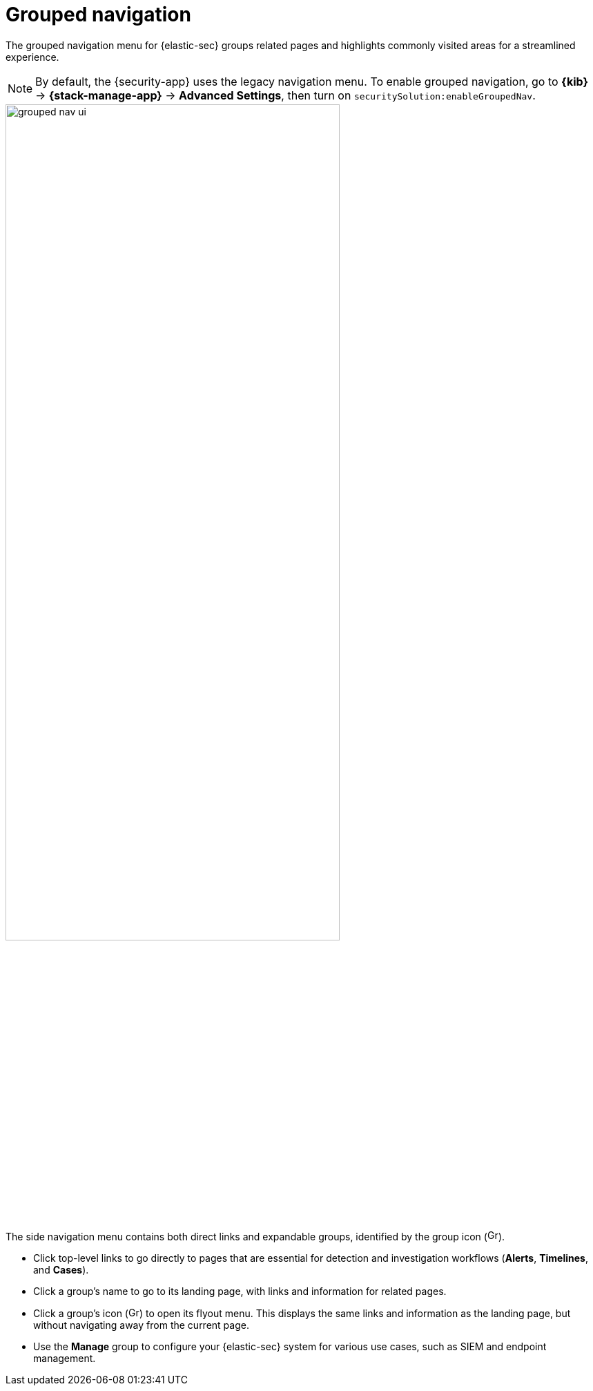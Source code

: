 [[grouped-nav-ui]]
= Grouped navigation

The grouped navigation menu for {elastic-sec} groups related pages and highlights commonly visited areas for a streamlined experience. 

NOTE: By default, the {security-app} uses the legacy navigation menu. To enable grouped navigation, go to *{kib}* -> *{stack-manage-app}* -> *Advanced Settings*, then turn on `securitySolution:enableGroupedNav`.

[role="screenshot"]
image::images/grouped-nav-ui.png[width=75%][height=75%][Overview of grouped navigation UI]

The side navigation menu contains both direct links and expandable groups, identified by the group icon (image:images/group-icon.png[Group icon,16,16]).

* Click top-level links to go directly to pages that are essential for detection and investigation workflows (*Alerts*, *Timelines*, and *Cases*).

* Click a group's name to go to its landing page, with links and information for related pages.

* Click a group's icon (image:images/group-icon.png[Group icon,16,15]) to open its flyout menu. This displays the same links and information as the landing page, but without navigating away from the current page.

* Use the *Manage* group to configure your {elastic-sec} system for various use cases, such as SIEM and endpoint management.
